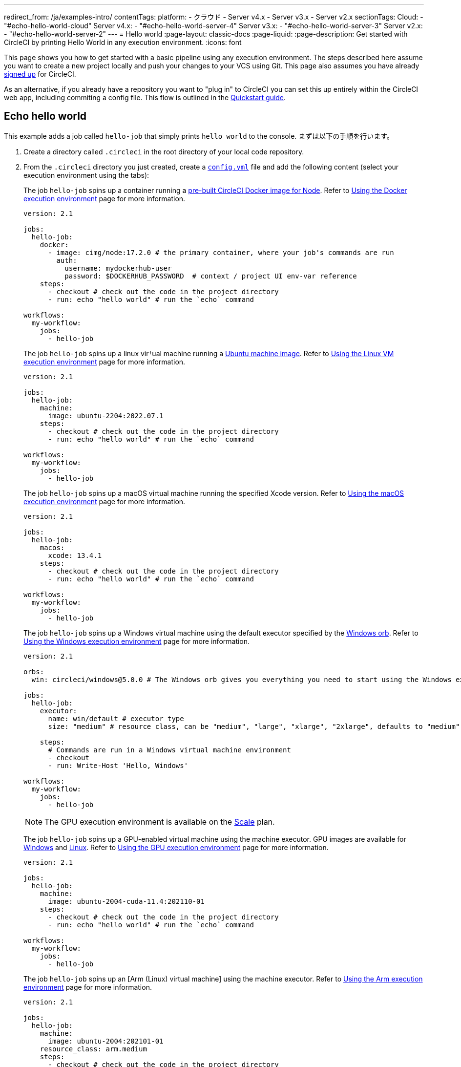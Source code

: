 ---

redirect_from: /ja/examples-intro/
contentTags:
  platform:
    - クラウド
    - Server v4.x
    - Server v3.x
    - Server v2.x
sectionTags:
  Cloud:
    - "#echo-hello-world-cloud"
  Server v4.x:
    - "#echo-hello-world-server-4"
  Server v3.x:
    - "#echo-hello-world-server-3"
  Server v2.x:
    - "#echo-hello-world-server-2"
---
= Hello world
:page-layout: classic-docs
:page-liquid:
:page-description: Get started with CircleCI by printing Hello World in any execution environment.
:icons: font

This page shows you how to get started with a basic pipeline using any execution environment. The steps described here assume you want to create a new project locally and push your changes to your VCS using Git. This page also assumes you have already link:/docs/first-steps/[signed up] for CircleCI.

As an alternative, if you already have a repository you want to "plug in" to CircleCI you can set this up entirely within the CircleCI web app, including commiting a config file. This flow is outlined in the link:/docs/getting-started[Quickstart guide].

[#echo-hello-world-cloud]
== Echo hello world

This example adds a job called `hello-job` that simply prints `hello world` to the console. まずは以下の手順を行います。

. Create a directory called `.circleci` in the root directory of your local code repository.
. From the `.circleci` directory you just created, create a link:/docs/configuration-reference[`config.yml`] file and add the following content (select your execution environment using the tabs):
+
[.tab.hellocloud.Docker]
--
The job `hello-job` spins up a container running a link:/docs/circleci-images/#nodejs[pre-built CircleCI Docker image for Node]. Refer to link:/docs/using-docker[Using the Docker execution environment] page for more information.

[source,yaml]
----
version: 2.1

jobs:
  hello-job:
    docker:
      - image: cimg/node:17.2.0 # the primary container, where your job's commands are run
        auth:
          username: mydockerhub-user
          password: $DOCKERHUB_PASSWORD  # context / project UI env-var reference
    steps:
      - checkout # check out the code in the project directory
      - run: echo "hello world" # run the `echo` command

workflows:
  my-workflow:
    jobs:
      - hello-job
----
--
+
[.tab.hellocloud.Linux_VM]
--
The job `hello-job` spins up a linux vir†ual machine running a link:https://circleci.com/developer/images?imageType=machine[Ubuntu machine image]. Refer to link:/docs/using-linuxvm[Using the Linux VM execution environment] page for more information.

[source,yaml]
----
version: 2.1

jobs:
  hello-job:
    machine:
      image: ubuntu-2204:2022.07.1
    steps:
      - checkout # check out the code in the project directory
      - run: echo "hello world" # run the `echo` command

workflows:
  my-workflow:
    jobs:
      - hello-job
----
--
+
[.tab.hellocloud.macOS]
--
The job `hello-job` spins up a macOS virtual machine running the specified Xcode version. Refer to link:/docs/using-macos[Using the macOS execution environment] page for more information.

[source,yaml]
----
version: 2.1

jobs:
  hello-job:
    macos:
      xcode: 13.4.1
    steps:
      - checkout # check out the code in the project directory
      - run: echo "hello world" # run the `echo` command

workflows:
  my-workflow:
    jobs:
      - hello-job
----
--
+
[.tab.hellocloud.Windows]
--
The job `hello-job` spins up a Windows virtual machine using the default executor specified by the link:https://circleci.com/developer/orbs/orb/circleci/windows#usage-run_default[Windows orb]. Refer to link:/docs/using-windows[Using the Windows execution environment] page for more information.

[source,yaml]
----
version: 2.1

orbs:
  win: circleci/windows@5.0.0 # The Windows orb gives you everything you need to start using the Windows executor.

jobs:
  hello-job:
    executor:
      name: win/default # executor type
      size: "medium" # resource class, can be "medium", "large", "xlarge", "2xlarge", defaults to "medium" if not specified

    steps:
      # Commands are run in a Windows virtual machine environment
      - checkout
      - run: Write-Host 'Hello, Windows'

workflows:
  my-workflow:
    jobs:
      - hello-job
----
--
+
[.tab.hellocloud.GPU]
--
NOTE: The GPU execution environment is available on the link:https://circleci.com/pricing/[Scale] plan.

The job `hello-job` spins up a GPU-enabled virtual machine using the machine executor. GPU images are available for link:/docs/configuration-reference#available-windows-gpu-image[Windows] and link:/docs/configuration-reference#available-linux-gpu-images[Linux]. Refer to link:/docs/using-gpu[Using the GPU execution environment] page for more information.

[source,yaml]
----
version: 2.1

jobs:
  hello-job:
    machine:
      image: ubuntu-2004-cuda-11.4:202110-01
    steps:
      - checkout # check out the code in the project directory
      - run: echo "hello world" # run the `echo` command

workflows:
  my-workflow:
    jobs:
      - hello-job
----
--
+
[.tab.hellocloud.Arm]
--
The job `hello-job` spins up an [Arm (Linux) virtual machine] using the machine executor. Refer to link:/docs/using-arm[Using the Arm execution environment] page for more information.

[source,yaml]
----
version: 2.1

jobs:
  hello-job:
    machine:
      image: ubuntu-2004:202101-01
    resource_class: arm.medium
    steps:
      - checkout # check out the code in the project directory
      - run: echo "hello world" # run the `echo` command

workflows:
  my-workflow:
    jobs:
      - hello-job
----
--
. Commit and push the changes to your VCS.
. Go to the **Projects** page in the CircleCI web app, then click the **Set Up Project** button next to your new project. If you do not see your project, make sure you have selected the correct organization at the top-left of the web app. See the link:/docs/introduction-to-the-circleci-web-app#organization-switching[Organization Switching] for more information.
. Follow the steps in the pop-up to tell CircleCI to use the `config.yml` file you just created to trigger your first pipeline. Clicking through to the `hello-job` and then selecting the `echo "hello world" step` will show you `hello world` in the console.
+
image:hello-world-app.png[Screenshot showing hello world in the job step output]

**Tip:** If you get a `No Config Found` error, it may be that you used `.yaml` file extension. Be sure to use `.yml` file extension to resolve this error.

[#echo-hello-world-server-4]
== Echo hello world on server v4.x

NOTE: To build in a macOS execution environment on server use link:/docs/runner-overview[Self-Hosted Runner].

This example adds a job called `hello-job` that simply prints `hello world` to the console. まずは以下の手順を行います。

. Create a directory called `.circleci` in the root directory of your local code repository.
. From the `.circleci` directory you just created, create a link:/docs/configuration-reference[`config.yml`] file and add the following content (select your execution environment using the tabs):
+
[.tab.helloserver4.Docker]
--
The job `hello-job` spins up a container running a link:/docs/circleci-images/#nodejs[pre-built CircleCI Docker image for Node]. Refer to link:/docs/using-docker[Using the Docker execution environment] page for more information.

[source,yaml]
----
version: 2.1

jobs:
  hello-job:
    docker:
      - image: cimg/node:17.2.0 # the primary container, where your job's commands are run
        auth:
          username: mydockerhub-user
          password: $DOCKERHUB_PASSWORD  # context / project UI env-var reference
    steps:
      - checkout # check out the code in the project directory
      - run: echo "hello world" # run the `echo` command

workflows:
  my-workflow:
    jobs:
      - hello-job
----
--
+
[.tab.helloserver4.Linux_VM]
--
The job `hello-job` spins up a linux vir†ual machine running a link:https://circleci.com/developer/images?imageType=machine[Ubuntu machine image]. Refer to link:/docs/using-linuxvm[Using the Linux VM execution environment] page for more information.

[source,yaml]
----
version: 2.1

jobs:
  hello-job:
    machine: true
    steps:
      - checkout # check out the code in the project directory
      - run: echo "hello world" # run the `echo` command

workflows:
  my-workflow:
    jobs:
      - hello-job
----
--
+
[.tab.helloserver4.Windows]
--
The job `hello-job` spins up a Windows virtual machine using the default executor specified by the link:https://circleci.com/developer/orbs/orb/circleci/windows#usage-run_default[Windows orb]. Refer to link:/docs/using-windows[Using the Windows execution environment] page for more information.

[source,yaml]
----
version: 2.1

jobs:
  hello-job:
    machine:
      image: windows-default

    steps:
      # Commands are run in a Windows virtual machine environment
      - checkout
      - run: Write-Host 'Hello, Windows'

workflows:
  my-workflow:
    jobs:
      - hello-job
----
--
+
[.tab.helloserver4.Arm]
--
The job `hello-job` spins up an Arm (Ubuntu 22.04) virtual machine. Refer to link:/docs/using-arm[Using the Arm execution environment] page for more information.

[source,yaml]
----
version: 2.1

jobs:
  hello-job:
    machine:
      image: arm-default
    resource_class: arm.medium
    steps:
      - checkout # check out the code in the project directory
      - run: echo "hello world" # run the `echo` command

workflows:
  my-workflow:
    jobs:
      - hello-job
----
--
. Commit and push the changes to your VCS.
. Go to the **Projects** page in the CircleCI web app, then click the **Set Up Project** button next to your new project. If you do not see your project, make sure you have selected the correct organization at the top-left of the web app. See the link:/docs/introduction-to-the-circleci-web-app#organization-switching[Organization Switching] for more information.
. Follow the steps in the pop-up to tell CircleCI to use the `config.yml` file you just created to trigger your first pipeline. Clicking through to the `hello-job` and then selecting the `echo "hello world" step` will show you `hello world` in the console.
+
image:hello-world-app.png[Screenshot showing hello world in the job step output]

**Tip:** If you get a `No Config Found` error, it may be that you used `.yaml` file extension. Be sure to use `.yml` file extension to resolve this error.

[#echo-hello-world-server-3]
== Echo hello world on server v3.x

NOTE: To build in a macOS execution environment on server (v3.1.0 and up) use link:/docs/runner-overview[Self-Hosted Runner].

This example adds a job called `hello-job` that simply prints `hello world` to the console. まずは以下の手順を行います。

. Create a directory called `.circleci` in the root directory of your local code repository.
. From the `.circleci` directory you just created, create a link:/docs/configuration-reference[`config.yml`] file and add the following content (select your execution environment using the tabs):
+
[.tab.helloserver3.Docker]
--
The job `hello-job` spins up a container running a link:/docs/circleci-images/#nodejs[pre-built CircleCI Docker image for Node]. Refer to link:/docs/using-docker[Using the Docker execution environment] page for more information.

[source,yaml]
----
version: 2.1

jobs:
  hello-job:
    docker:
      - image: cimg/node:17.2.0 # the primary container, where your job's commands are run
        auth:
          username: mydockerhub-user
          password: $DOCKERHUB_PASSWORD  # context / project UI env-var reference
    steps:
      - checkout # check out the code in the project directory
      - run: echo "hello world" # run the `echo` command

workflows:
  my-workflow:
    jobs:
      - hello-job
----
--
+
[.tab.helloserver3.Linux_VM]
--
The job `hello-job` spins up a linux vir†ual machine running a link:https://circleci.com/developer/images?imageType=machine[Ubuntu machine image]. Refer to link:/docs/using-linuxvm[Using the Linux VM execution environment] page for more information.

[source,yaml]
----
version: 2.1

jobs:
  hello-job:
    machine: true
    steps:
      - checkout # check out the code in the project directory
      - run: echo "hello world" # run the `echo` command

workflows:
  my-workflow:
    jobs:
      - hello-job
----
--
+
[.tab.helloserver3.Windows]
--
The job `hello-job` spins up a Windows virtual machine using the default executor specified by the link:https://circleci.com/developer/orbs/orb/circleci/windows#usage-run_default[Windows orb]. Refer to link:/docs/using-windows[Using the Windows execution environment] page for more information.

[source,yaml]
----
version: 2.1

jobs:
  hello-job:
    machine:
      image: windows-default

    steps:
      # Commands are run in a Windows virtual machine environment
      - checkout
      - run: Write-Host 'Hello, Windows'

workflows:
  my-workflow:
    jobs:
      - hello-job
----
--
+
[.tab.helloserver3.Arm]
--
The job `hello-job` spins up an Arm (Ubuntu 22.04) virtual machine. Refer to link:/docs/using-arm[Using the Arm execution environment] page for more information.

[source,yaml]
----
version: 2.1

jobs:
  hello-job:
    machine:
      image: arm-default
    resource_class: arm.medium
    steps:
      - checkout # check out the code in the project directory
      - run: echo "hello world" # run the `echo` command

workflows:
  my-workflow:
    jobs:
      - hello-job
----
--
. Commit and push the changes to your VCS.
. Go to the **Projects** page in the CircleCI web app, then click the **Set Up Project** button next to your new project. If you do not see your project, make sure you have selected the correct organization at the top-left of the web app. See the link:/docs/introduction-to-the-circleci-web-app#organization-switching[Organization Switching] for more information.
. Follow the steps in the pop-up to tell CircleCI to use the `config.yml` file you just created to trigger your first pipeline. Clicking through to the `hello-job` and then selecting the `echo "hello world" step` will show you `hello world` in the console.
+
image:hello-world-app.png[Screenshot showing hello world in the job step output]

**Tip:** If you get a `No Config Found` error, it may be that you used `.yaml` file extension. Be sure to use `.yml` file extension to resolve this error.

[#echo-hello-world-server-2]
== Echo hello world on server v2.x

This example adds a job called `hello-job` that simply prints `hello world` to the console. まずは以下の手順を行います。

. Create a directory called `.circleci` in the root directory of your local code repository.
. From the `.circleci` directory you just created, create a link:/docs/configuration-reference[`config.yml`] file and add the following content (select your execution environment using the tabs):
+
[.tab.helloserver2.Docker]
--
The job `hello-job` spins up a container running a link:/docs/circleci-images/#nodejs[pre-built CircleCI Docker image for Node]. Refer to link:/docs/using-docker[Using the Docker execution environment] page for more information.

[source,yaml]
----
version: 2.1

jobs:
  hello-job:
    docker:
      - image: cimg/node:17.2.0 # the primary container, where your job's commands are run
        auth:
          username: mydockerhub-user
          password: $DOCKERHUB_PASSWORD  # context / project UI env-var reference
    steps:
      - checkout # check out the code in the project directory
      - run: echo "hello world" # run the `echo` command

workflows:
  my-workflow:
    jobs:
      - hello-job
----
--
+
[.tab.helloserver2.Linux_VM]
--
The job `hello-job` spins up a linux vir†ual machine running a link:https://circleci.com/developer/images?imageType=machine[Ubuntu machine image]. Refer to link:/docs/using-linuxvm[Using the Linux VM execution environment] page for more information.

[source,yaml]
----
version: 2.1

jobs:
  hello-job:
    machine: true
    steps:
      - checkout # check out the code in the project directory
      - run: echo "hello world" # run the `echo` command

workflows:
  my-workflow:
    jobs:
      - hello-job
----
--
+
[.tab.helloserver2.Windows]
--
The job `hello-job` spins up a Windows virtual machine using the default executor specified by the link:https://circleci.com/developer/orbs/orb/circleci/windows#usage-run_default[Windows orb]. Refer to link:/docs/using-windows[Using the Windows execution environment] page for more information.

[source,yaml]
----
version: 2.1

jobs:
  hello-job:
    machine:
      image: windows-default

    steps:
      # Commands are run in a Windows virtual machine environment
      - checkout
      - run: Write-Host 'Hello, Windows'

workflows:
  my-workflow:
    jobs:
      - hello-job
----
--
. Commit and push the changes to your VCS.
. Go to the **Add Projects** page in the CircleCI web app, then click the **Start Building** button. If you do not see your project, make sure you have selected the correct organization at the top-left of the web app. See the link:/docs/introduction-to-the-circleci-web-app#organization-switching[Organization Switching] for more information. You will then see your job and workflow in the relevant pages in the app

**Tip:** If you get a `No Config Found` error, it may be that you used `.yaml` file extension. Be sure to use `.yml` file extension to resolve this error.

[#next-steps]
== 次のステップ

* See the link:/docs/concepts[Concepts] page for a summary of CircleCI-specific concepts.
* Refer to the link:/docs/workflows[Workflows] page for examples of orchestrating job runs with concurrent, sequential, scheduled, and manual approval workflows.
* Find complete reference information for all keys and execution environments in the link:/docs/configuration-reference[CircleCI Configuration Reference].